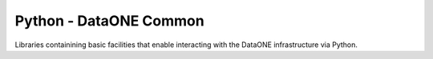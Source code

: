 Python - DataONE Common
=======================

Libraries containining basic facilities that enable interacting with the DataONE
infrastructure via Python.
